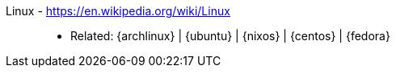 [#linux]#Linux# - https://en.wikipedia.org/wiki/Linux::
* Related: {archlinux} | {ubuntu} | {nixos} | {centos} | {fedora}
